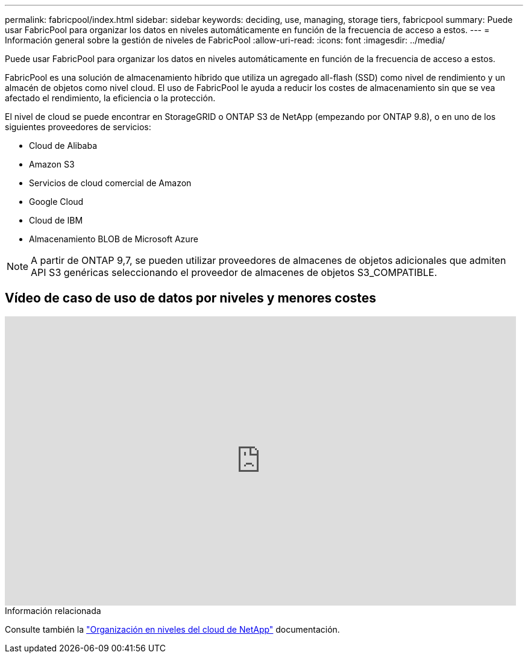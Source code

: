 ---
permalink: fabricpool/index.html 
sidebar: sidebar 
keywords: deciding, use, managing, storage tiers, fabricpool 
summary: Puede usar FabricPool para organizar los datos en niveles automáticamente en función de la frecuencia de acceso a estos. 
---
= Información general sobre la gestión de niveles de FabricPool
:allow-uri-read: 
:icons: font
:imagesdir: ../media/


[role="lead"]
Puede usar FabricPool para organizar los datos en niveles automáticamente en función de la frecuencia de acceso a estos.

FabricPool es una solución de almacenamiento híbrido que utiliza un agregado all-flash (SSD) como nivel de rendimiento y un almacén de objetos como nivel cloud. El uso de FabricPool le ayuda a reducir los costes de almacenamiento sin que se vea afectado el rendimiento, la eficiencia o la protección.

El nivel de cloud se puede encontrar en StorageGRID o ONTAP S3 de NetApp (empezando por ONTAP 9.8), o en uno de los siguientes proveedores de servicios:

* Cloud de Alibaba
* Amazon S3
* Servicios de cloud comercial de Amazon
* Google Cloud
* Cloud de IBM
* Almacenamiento BLOB de Microsoft Azure


[NOTE]
====
A partir de ONTAP 9,7, se pueden utilizar proveedores de almacenes de objetos adicionales que admiten API S3 genéricas seleccionando el proveedor de almacenes de objetos S3_COMPATIBLE.

====


== Vídeo de caso de uso de datos por niveles y menores costes

video::Vs1-WMvj9fI[youtube,width=848,height=480]
.Información relacionada
Consulte también la https://docs.netapp.com/us-en/occm/concept_cloud_tiering.html["Organización en niveles del cloud de NetApp"^] documentación.
